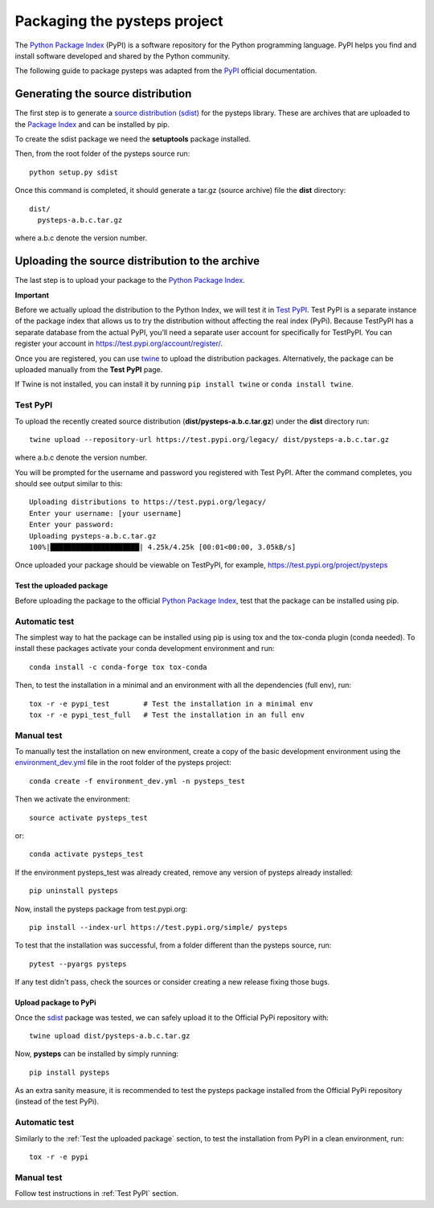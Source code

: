.. _pypi_relase:

=============================
Packaging the pysteps project
=============================

The `Python Package Index <https://pypi.org/>`_ (PyPI) is a software
repository for the Python programming language. PyPI helps you find and
install software developed and shared by the Python community.

The following guide to package pysteps was adapted from the
`PyPI <https://packaging.python.org/tutorials/packaging-projects/#generating-distribution-archives>`_
official documentation.

Generating the source distribution
==================================

The first step is to generate a `source distribution
(sdist) <https://packaging.python.org/glossary/#term-source-distribution-or-sdist>`_
for the pysteps library. These are archives that are uploaded to the
`Package Index <https://pypi.org/>`_ and can be installed by pip.

To create the sdist package we need the **setuptools** package
installed.

Then, from the root folder of the pysteps source run::

   python setup.py sdist

Once this command is completed, it should generate a tar.gz (source
archive) file the **dist** directory::

   dist/
     pysteps-a.b.c.tar.gz

where a.b.c denote the version number.

Uploading the source distribution to the archive
================================================

The last step is to upload your package to the `Python Package
Index <https://pypi.org/>`_.

**Important**

Before we actually upload the distribution to the Python Index, we will
test it in `Test PyPI <https://test.pypi.org/>`_. Test PyPI is a
separate instance of the package index that allows us to try the
distribution without affecting the real index (PyPi). Because TestPyPI
has a separate database from the actual PyPI, you’ll need a separate
user account for specifically for TestPyPI. You can register your
account in https://test.pypi.org/account/register/.

Once you are registered, you can use
`twine <https://twine.readthedocs.io/en/latest/#twine-user-documentation>`_
to upload the distribution packages. Alternatively, the package can be
uploaded manually from the **Test PyPI** page.

If Twine is not installed, you can install it by running
``pip install twine`` or ``conda install twine``.

Test PyPI
^^^^^^^^^
To upload the recently created source distribution
(**dist/pysteps-a.b.c.tar.gz**) under the **dist** directory run::

   twine upload --repository-url https://test.pypi.org/legacy/ dist/pysteps-a.b.c.tar.gz

where a.b.c denote the version number.

You will be prompted for the username and password you registered with
Test PyPI. After the command completes, you should see output similar to
this::

   Uploading distributions to https://test.pypi.org/legacy/
   Enter your username: [your username]
   Enter your password:
   Uploading pysteps-a.b.c.tar.gz
   100%|█████████████████████| 4.25k/4.25k [00:01<00:00, 3.05kB/s]

Once uploaded your package should be viewable on TestPyPI, for example,
https://test.pypi.org/project/pysteps

Test the uploaded package
-------------------------

Before uploading the package to the official `Python Package
Index <https://pypi.org/>`_, test that the package can be installed
using pip.

Automatic test
^^^^^^^^^^^^^^

The simplest way to hat the package can be installed using pip is using tox
and the tox-conda plugin (conda needed).
To install these packages activate your conda development environment and run::

    conda install -c conda-forge tox tox-conda

Then, to test the installation in a minimal and an environment with all the
dependencies (full env), run::

    tox -r -e pypi_test        # Test the installation in a minimal env
    tox -r -e pypi_test_full   # Test the installation in an full env


Manual test
^^^^^^^^^^^

To manually test the installation on new environment,
create a copy of the basic development environment using the
`environment_dev.yml <https://github.com/pySTEPS/pysteps/blob/master/environment_dev.yml>`_
file in the root folder of the pysteps project::
    conda create -f environment_dev.yml -n pysteps_test

Then we activate the environment::

    source activate pysteps_test

or::

    conda activate pysteps_test

If the environment pysteps_test was already created, remove any version of
pysteps already installed::

    pip uninstall pysteps

Now, install the pysteps package from test.pypi.org::

    pip install --index-url https://test.pypi.org/simple/ pysteps

To test that the installation was successful, from a folder different
than the pysteps source, run::

    pytest --pyargs pysteps


If any test didn't pass, check the sources or consider creating a new release
fixing those bugs.


Upload package to PyPi
----------------------

Once the
`sdist <https://packaging.python.org/glossary/#term-source-distribution-or-sdist>`_
package was tested, we can safely upload it to the Official PyPi
repository with::

   twine upload dist/pysteps-a.b.c.tar.gz

Now, **pysteps** can be installed by simply running::

   pip install pysteps

As an extra sanity measure, it is recommended to test the pysteps package
installed from the Official PyPi repository
(instead of the test PyPi).

Automatic test
^^^^^^^^^^^^^^

Similarly to the :ref:`Test the uploaded package` section, to test the
installation from PyPI in a clean environment, run::

    tox -r -e pypi

Manual test
^^^^^^^^^^^

Follow test instructions in :ref:`Test PyPI` section.

